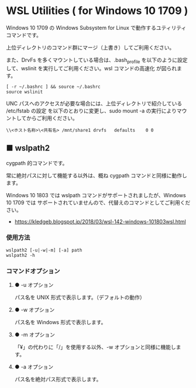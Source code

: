 #+STARTUP: showall indent

* WSL Utilities ( for Windows 10 1709 )

Windows 10 1709 の Windows Subsystem for Linux で動作するユティリティコマンドです。

上位ディレクトリのコマンド群にマージ（上書き）してご利用ください。

また、DrvFs を多くマウントしている場合は、.bash_profile を以下のように設定して、wslinit
を実行してご利用ください。wsl コマンドの高速化 が図られます。

#+BEGIN_EXAMPLE
[ -r ~/.bashrc ] && source ~/.bashrc
source wslinit
#+END_EXAMPLE

UNC パスへのアクセスが必要な場合には、上位ディレクトリで紹介している /etc/fstab の設定
を以下のとおりに変更し、sudo mount -a の実行によりマウントしてからご利用ください。

#+BEGIN_EXAMPLE
\\<ホスト名称>\<共有名>	/mnt/share1	drvfs	defaults	0 0
#+END_EXAMPLE

** ■ wslpath2

cygpath 的コマンドです。

常に絶対パスに対して機能する以外は、概ね cygpath コマンドと同様に動作します。

Windows 10 1803 では wslpath コマンドがサポートされましたが、Windows 10 1709 では
サポートされていませんので、代替えのコマンドとしてご利用ください。

- https://kledgeb.blogspot.jp/2018/03/wsl-142-windows-101803wsl.html

*** 使用方法

#+BEGIN_EXAMPLE
wslpath2 [-u|-w|-m] [-a] path
wslpath2 -h
#+END_EXAMPLE

*** コマンドオプション

**** ● -u オプション

パス名を UNIX 形式で表示します。（デフォルトの動作）

**** ● -w オプション

パス名を Windows 形式で表示します。

**** ● -m オプション

「¥」の代わりに「/」を使用する以外、-w オプションと同様に機能します。

**** ● -a オプション

パス名を絶対パス形式で表示します。
